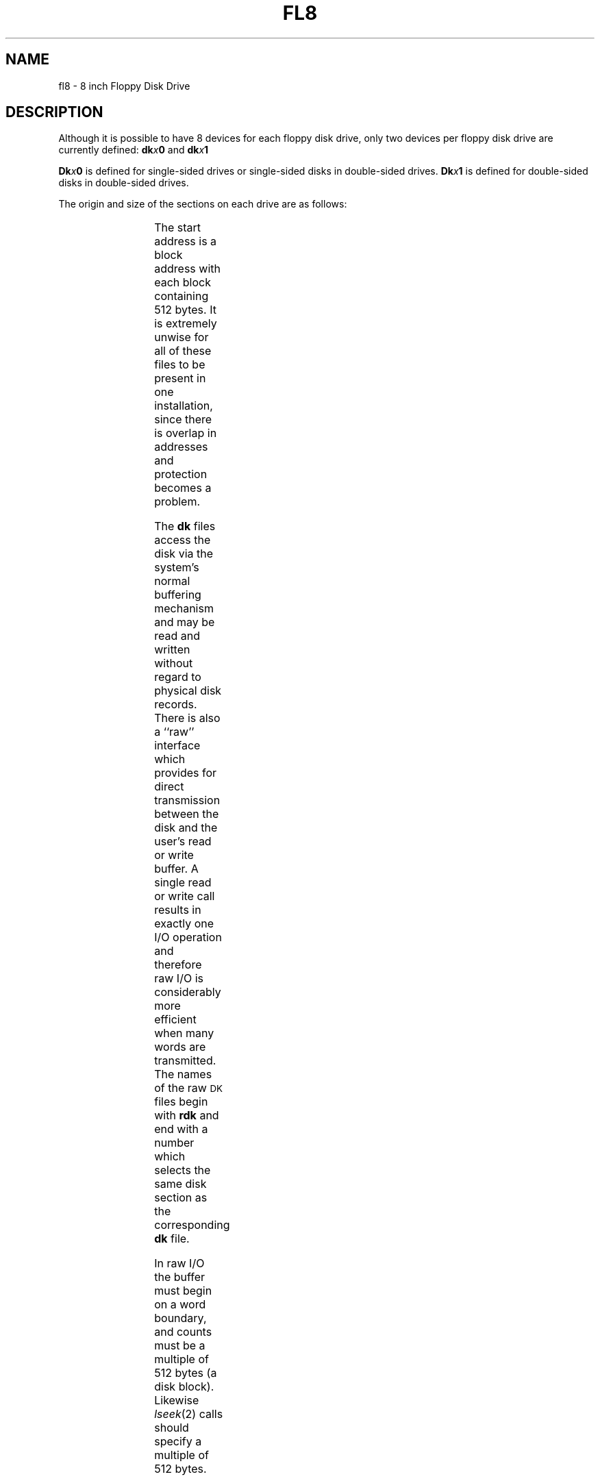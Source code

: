 .\"	@(#)fl8.7	1.4	
'\" t
.TH FL8 7
.SH NAME
fl8 \- 8 inch Floppy Disk Drive
.SH DESCRIPTION
Although it is possible to have 8 devices for each floppy
disk drive, only two devices per floppy disk drive are
currently defined: 
.BI dk x "0"
and
.BI dk x "1"
.PP
.BI Dk x "0"
is defined for single-sided drives or single-sided
disks in double-sided drives.
.BI Dk x "1"
is defined for
double-sided disks in double-sided drives.
.PP
The origin and size of the sections on each drive are
as follows:
.PP
.RS
.TS
cI cI cI
c n n.
section	start	length
0	0	500
1	0	1000
2	-	-
3	-	-
4	-	-
5	-	-
6	-	-
7	-	-
.TE
.RE
.PP
The start address is a block address with each block containing 512
bytes.  It is extremely unwise for all of these files to be present
in one installation, since there is overlap in addresses and
protection becomes a problem.
.PP
The
.B dk
files
access the disk via the system's normal
buffering mechanism
and may be read and written without regard to
physical disk records.
There is also a ``raw'' interface
which provides for direct transmission between the disk
and the user's read or write buffer.
A single read or write call results in exactly
one
I/O
operation
and therefore raw
I/O
is considerably more efficient when
many words are transmitted.
The names of the raw
.SM DK
files
begin with
.B rdk
and end with a number which selects the same disk
section as the corresponding
.B dk
file.
.PP
In raw
I/O
the buffer must begin on a word boundary,
and counts must be a multiple of 512 bytes
(a disk block).
Likewise
.IR lseek (2)\^
calls should specify a multiple of 512 bytes.
.SH FILES
/dev/dk\(**, /dev/rdk\(**
.SH SEE ALSO
ud(7), dk(7), cm16(7), cm80(7), lrk25(7).
.\"	@(#)fl8.7	1.2	UNIX System V/68
